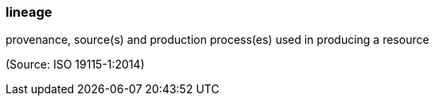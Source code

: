 === lineage

provenance, source(s) and production process(es) used in producing a resource

(Source: ISO 19115-1:2014)

